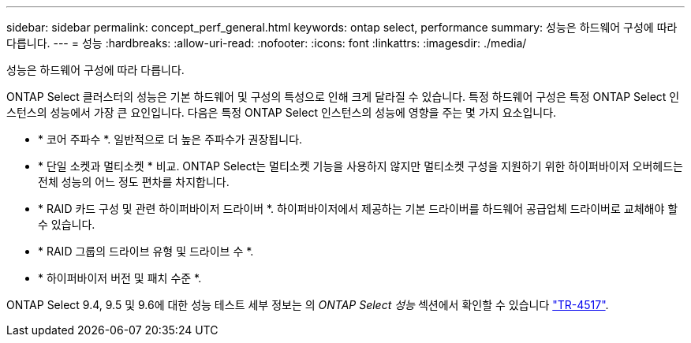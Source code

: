 ---
sidebar: sidebar 
permalink: concept_perf_general.html 
keywords: ontap select, performance 
summary: 성능은 하드웨어 구성에 따라 다릅니다. 
---
= 성능
:hardbreaks:
:allow-uri-read: 
:nofooter: 
:icons: font
:linkattrs: 
:imagesdir: ./media/


[role="lead"]
성능은 하드웨어 구성에 따라 다릅니다.

ONTAP Select 클러스터의 성능은 기본 하드웨어 및 구성의 특성으로 인해 크게 달라질 수 있습니다. 특정 하드웨어 구성은 특정 ONTAP Select 인스턴스의 성능에서 가장 큰 요인입니다. 다음은 특정 ONTAP Select 인스턴스의 성능에 영향을 주는 몇 가지 요소입니다.

* * 코어 주파수 *. 일반적으로 더 높은 주파수가 권장됩니다.
* * 단일 소켓과 멀티소켓 * 비교. ONTAP Select는 멀티소켓 기능을 사용하지 않지만 멀티소켓 구성을 지원하기 위한 하이퍼바이저 오버헤드는 전체 성능의 어느 정도 편차를 차지합니다.
* * RAID 카드 구성 및 관련 하이퍼바이저 드라이버 *. 하이퍼바이저에서 제공하는 기본 드라이버를 하드웨어 공급업체 드라이버로 교체해야 할 수 있습니다.
* * RAID 그룹의 드라이브 유형 및 드라이브 수 *.
* * 하이퍼바이저 버전 및 패치 수준 *.


ONTAP Select 9.4, 9.5 및 9.6에 대한 성능 테스트 세부 정보는 의 _ONTAP Select 성능_ 섹션에서 확인할 수 있습니다 https://www.netapp.com/media/10662-tr4517.pdf["TR-4517"^].
